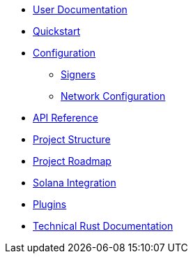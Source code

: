* xref:index.adoc[User Documentation]
* xref:quickstart.adoc[Quickstart]
* xref:configuration.adoc[Configuration]
** xref:signers.adoc[Signers]
** xref:network_configuration.adoc[Network Configuration]
* link:https://docs-v1-0%2D%2Dopenzeppelin-relayer.netlify.app/api_docs.html[API Reference^]
* xref:structure.adoc[Project Structure]
* xref:roadmap.adoc[Project Roadmap]
* xref:solana.adoc[Solana Integration]
* xref:plugins.adoc[Plugins]
* link:https://docs-v1-0%2D%2Dopenzeppelin-relayer.netlify.app/openzeppelin_relayer/[Technical Rust Documentation^]
